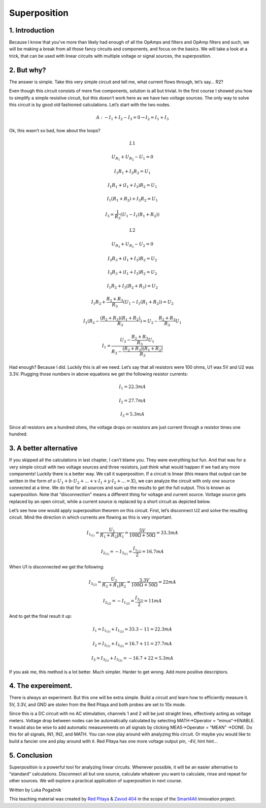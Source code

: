 Superposition
================

1. Introduction
------------------
Because I know that you’ve more than likely had enough of all the OpAmps and filters and OpAmp filters and such, we will be making a break from all those fancy circuits and components, and focus on the basics. We will take a look at a trick, that can be used with linear circuits with multiple voltage or signal sources, the superposition.

.. raw:: html

    <div style="position: relative; padding-bottom: 56.25%; height: 0; overflow: hidden; max-width: 100%; height: auto;">
        <iframe src="//www.youtube.com/embed/dQw4w9WgXcQ" frameborder="0" allowfullscreen style="position: absolute; top: 0; left: 0; width: 100%; height: 100%;"></iframe>
    </div>

2. But why?
----------------
The answer is simple. Take this very simple circuit and tell me, what current flows through, let’s say… R2?

.. image:: img/6_schematic.png
	:name: a simple circuit
	:align: center

Even though this circuit consists of mere five components, solution is all but trivial. In the first course I showed you how to simplify a simple resistive circuit, but this doesn’t work here as we have two voltage sources. The only way to solve this circuit is by good old fashioned calculations. Let’s start with the two nodes.

	.. math:: A:-I_1+I_2-I_3=0 \rightarrow I_2=I_1+I_3

Ok, this wasn’t so bad, how about the loops?

	.. math:: L1
	.. math:: U_{R_1}+U_{R_2}-U_1=0
	.. math:: I_1 R_1+I_2 R_2=U_1
	.. math:: I_1 R_1+(I_1+I_3 ) R_2=U_1
	.. math:: I_1 (R_1+R_2 )+I_3 R_2=U_1
	.. math:: I_3=\frac{1}{R_3} (U_1-I_1 (R_1+R_2 ))
	
	.. math:: L2
	.. math:: U_{R_3}+U_{R_2}-U_2=0
	.. math:: I_3 R_3+(I_1+I_3 ) R_2=U_2
	.. math:: I_3 R_3+(I_1+I_3 ) R_2=U_2
	.. math:: I_1 R_2+I_3 (R_2+R_3 )=U_2
	.. math:: I_1 R_2+\frac{R_2+R_3}{R_3}  (U_1-I_1 (R_1+R_2 ))=U_2
	.. math:: I_1 (R_2-\frac{(R_2+R_3)(R_1+R_2)}{R_3})=U_2-\frac{R_2+R_3}{R_3}  U_1
	.. math:: I_1 = \frac{U_2-\frac{R_2+R_3}{R_3}  U_1}{R_2-\frac{(R_2+R_3)(R_1+R_2)}{R_3}}

Had enough? Because I did. Luckily this is all we need. Let’s say that all resistors were 100 ohms, U1 was 5V and U2 was 3.3V. Plugging those numbers in above equations we get the following resistor currents:

	.. math:: I_1=22.3 mA
	.. math:: I_2=27.7 mA
	.. math:: I_3=5.3 mA

Since all resistors are a hundred ohms, the voltage drops on resistors are just current through a resistor times one hundred.

3. A better alternative
---------------------------
If you skipped all the calculations in last chapter, I can’t blame you. They were everything but fun. And that was for a very simple circuit with two voltage sources and three resistors, just think what would happen if we had any more components!
Luckily there is a better way. We call it superposition. If a circuit is linear (this means that output can be written in the form of :math:`a \cdot U_1+b \cdot U_2+...+x \cdot I_1+y \cdot I_2+...=X`), we can analyze the circuit with only one source connected at a time. We do that for all sources and sum up the results to get the full output. This is known as superposition.
Note that “disconnection” means a different thing for voltage and current source. Voltage source gets replaced by an open circuit, while a current source is replaced by a short circuit as depicted below.

.. image:: img/6_disconnection.png
	:name: correct disconnection modes
	:align: center

Let’s see how one would apply superposition theorem on this circuit. First, let’s disconnect U2 and solve the resulting circuit. Mind the direction in which currents are flowing as this is very important.

	.. math:: I_{1_{(1)}}=\frac{U_1}{R_1+R_2 |R_1}=\frac{5 V}{100 \Omega+50 \Omega}=33.3 mA
	.. math:: I_{2_{(1)}}= -I_{3_{(1)}}=\frac{I_{1_{(1)}}}{2}=16.7 mA

When U1 is disconnected we get the following:	

	.. math:: I_{3_{(2)}}=\frac{U_2}{R_3+R_1 |R_2}=\frac{3.3 V}{100 \Omega +50 \Omega}=22 mA
	.. math:: I_{2_{(2)}}= -I_{1_{(2)}}=\frac{I_{3_{(2)}}}{2}=11 mA

And to get the final result it up:

	.. math:: I_1=I_{1_{(1)}}+I_{1_{(2)}}=33.3-11=22.3 mA
	.. math:: I_2=I_{2_{(1)}}+I_{2_{(2)}}=16.7+11=27.7 mA
	.. math:: I_3=I_{3_{(1)}}+I_{3_{(2)}}=-16.7+22=5.3 mA

If you ask me, this method is a lot better. Much simpler. Harder to get wrong. Add more positive descriptors.

4. The expereiment.
-----------------------
There is always an experiment. But this one will be extra simple. Build a circuit and learn how to efficiently measure it. 5V, 3.3V, and GND are stolen from the Red Pitaya and both probes are set to 10x mode.

.. image:: img/6_experiment.jpg
	:name: experimental setup
	:align: center

Since this is a DC circuit with no AC stimulation, channels 1 and 2 will be just straight lines, effectively acting as voltage meters. Voltage drop between nodes can be automatically calculated by selecting MATH->Operator = “minus“->ENABLE. It would also be wise to add automatic measurements on all signals by clicking MEAS->Operator = “MEAN” ->DONE. Do this for all signals, IN1, IN2, and MATH. You can now play around with analyzing this circuit. Or maybe you would like to build a fancier one and play around with it. Red Pitaya has one more voltage output pin, -4V, hint hint…

.. image:: img/6_meas.png
	:name: measurement
	:align: center

5. Conclusion
------------------------
Superposition is a powerful tool for analyzing linear circuits. Whenever possible, it will be an easier alternative to “standard” calculations. Disconnect all but one source, calculate whatever you want to calculate, rinse and repeat for other sources. We will explore a practical application of superposition in next course.

Written by Luka Pogačnik

This teaching material was created by `Red Pitaya <https://www.redpitaya.com/>`_ & `Zavod 404 <https://404.si/>`_ in the scope of the `Smart4All <https://smart4all.fundingbox.com/>`_ innovation project.